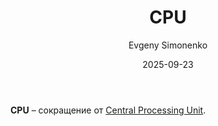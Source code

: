 :PROPERTIES:
:ID:       ac3958c1-55dd-41a0-b992-6fbc9b415181
:END:
#+TITLE: CPU
#+AUTHOR: Evgeny Simonenko
#+LANGUAGE: Russian
#+LICENSE: CC BY-SA 4.0
#+DATE: 2025-09-23
#+FILETAGS: :abbreviation:

*CPU* -- сокращение от [[id:ef8348e8-ed96-4d0e-ab69-8d31eba7b6b5][Central Processing Unit]].
